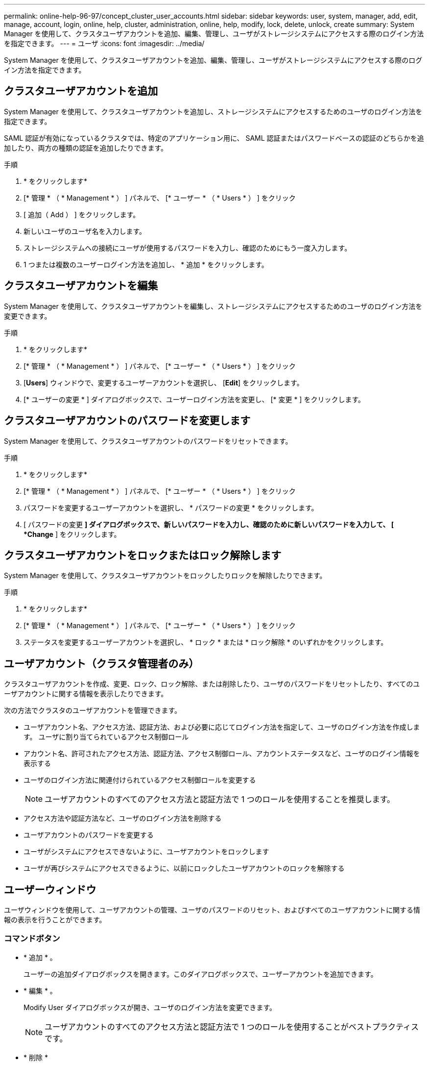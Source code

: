 ---
permalink: online-help-96-97/concept_cluster_user_accounts.html 
sidebar: sidebar 
keywords: user, system, manager, add, edit, manage, account, login, online, help, cluster, administration, online, help, modify, lock, delete, unlock, create 
summary: System Manager を使用して、クラスタユーザアカウントを追加、編集、管理し、ユーザがストレージシステムにアクセスする際のログイン方法を指定できます。 
---
= ユーザ
:icons: font
:imagesdir: ../media/


[role="lead"]
System Manager を使用して、クラスタユーザアカウントを追加、編集、管理し、ユーザがストレージシステムにアクセスする際のログイン方法を指定できます。



== クラスタユーザアカウントを追加

System Manager を使用して、クラスタユーザアカウントを追加し、ストレージシステムにアクセスするためのユーザのログイン方法を指定できます。

SAML 認証が有効になっているクラスタでは、特定のアプリケーション用に、 SAML 認証またはパスワードベースの認証のどちらかを追加したり、両方の種類の認証を追加したりできます。

.手順
. * をクリックしますimage:../media/nas_bridge_202_icon_settings_olh_96_97.gif[""]*
. [* 管理 * （ * Management * ） ] パネルで、 [* ユーザー * （ * Users * ） ] をクリック
. [ 追加（ Add ） ] をクリックします。
. 新しいユーザのユーザ名を入力します。
. ストレージシステムへの接続にユーザが使用するパスワードを入力し、確認のためにもう一度入力します。
. 1 つまたは複数のユーザーログイン方法を追加し、 * 追加 * をクリックします。




== クラスタユーザアカウントを編集

System Manager を使用して、クラスタユーザアカウントを編集し、ストレージシステムにアクセスするためのユーザのログイン方法を変更できます。

.手順
. * をクリックしますimage:../media/nas_bridge_202_icon_settings_olh_96_97.gif[""]*
. [* 管理 * （ * Management * ） ] パネルで、 [* ユーザー * （ * Users * ） ] をクリック
. [*Users*] ウィンドウで、変更するユーザーアカウントを選択し、 [*Edit*] をクリックします。
. [* ユーザーの変更 * ] ダイアログボックスで、ユーザーログイン方法を変更し、 [* 変更 * ] をクリックします。




== クラスタユーザアカウントのパスワードを変更します

System Manager を使用して、クラスタユーザアカウントのパスワードをリセットできます。

.手順
. * をクリックしますimage:../media/nas_bridge_202_icon_settings_olh_96_97.gif[""]*
. [* 管理 * （ * Management * ） ] パネルで、 [* ユーザー * （ * Users * ） ] をクリック
. パスワードを変更するユーザーアカウントを選択し、 * パスワードの変更 * をクリックします。
. [ パスワードの変更 *] ダイアログボックスで、新しいパスワードを入力し、確認のために新しいパスワードを入力して、 [ *Change* ] をクリックします。




== クラスタユーザアカウントをロックまたはロック解除します

System Manager を使用して、クラスタユーザアカウントをロックしたりロックを解除したりできます。

.手順
. * をクリックしますimage:../media/nas_bridge_202_icon_settings_olh_96_97.gif[""]*
. [* 管理 * （ * Management * ） ] パネルで、 [* ユーザー * （ * Users * ） ] をクリック
. ステータスを変更するユーザーアカウントを選択し、 * ロック * または * ロック解除 * のいずれかをクリックします。




== ユーザアカウント（クラスタ管理者のみ）

クラスタユーザアカウントを作成、変更、ロック、ロック解除、または削除したり、ユーザのパスワードをリセットしたり、すべてのユーザアカウントに関する情報を表示したりできます。

次の方法でクラスタのユーザアカウントを管理できます。

* ユーザアカウント名、アクセス方法、認証方法、および必要に応じてログイン方法を指定して、ユーザのログイン方法を作成します。 ユーザに割り当てられているアクセス制御ロール
* アカウント名、許可されたアクセス方法、認証方法、アクセス制御ロール、アカウントステータスなど、ユーザのログイン情報を表示する
* ユーザのログイン方法に関連付けられているアクセス制御ロールを変更する
+
[NOTE]
====
ユーザアカウントのすべてのアクセス方法と認証方法で 1 つのロールを使用することを推奨します。

====
* アクセス方法や認証方法など、ユーザのログイン方法を削除する
* ユーザアカウントのパスワードを変更する
* ユーザがシステムにアクセスできないように、ユーザアカウントをロックします
* ユーザが再びシステムにアクセスできるように、以前にロックしたユーザアカウントのロックを解除する




== ユーザーウィンドウ

ユーザウィンドウを使用して、ユーザアカウントの管理、ユーザのパスワードのリセット、およびすべてのユーザアカウントに関する情報の表示を行うことができます。



=== コマンドボタン

* * 追加 * 。
+
ユーザーの追加ダイアログボックスを開きます。このダイアログボックスで、ユーザーアカウントを追加できます。

* * 編集 * 。
+
Modify User ダイアログボックスが開き、ユーザのログイン方法を変更できます。

+
[NOTE]
====
ユーザアカウントのすべてのアクセス方法と認証方法で 1 つのロールを使用することがベストプラクティスです。

====
* * 削除 *
+
選択したユーザアカウントを削除できます。

* * パスワードの変更 *
+
[ パスワードの変更 ] ダイアログボックスが開き、選択したユーザーのパスワードをリセットできます。

* * ロック *
+
ユーザアカウントをロックします。

* * 更新 *
+
ウィンドウ内の情報を更新します。





=== ユーザリスト

ユーザリストの下の領域には、選択したユーザに関する詳細情報が表示されます。

* * ユーザー *
+
ユーザアカウントの名前が表示されます。

* * アカウントがロックされています *
+
ユーザアカウントがロックされているかどうかが表示されます。





=== User Login Methods 領域

* * アプリケーション *
+
ユーザがストレージシステムにアクセスするために使用できるアクセス方法を表示します。サポートされるアクセス方法は次のとおりです。

+
** システムコンソール（ console ）
** HTTP （ S ）（ http ）
** ONTAP API （ ONTAPI ）
** サービスプロセッサ（ service-processor ）
** SSH （ ssh ）


* * 認証 *
+
デフォルトでサポートされている認証方式（「 password 」）を表示します。

* * 役割 *
+
選択したユーザのロールが表示されます。


